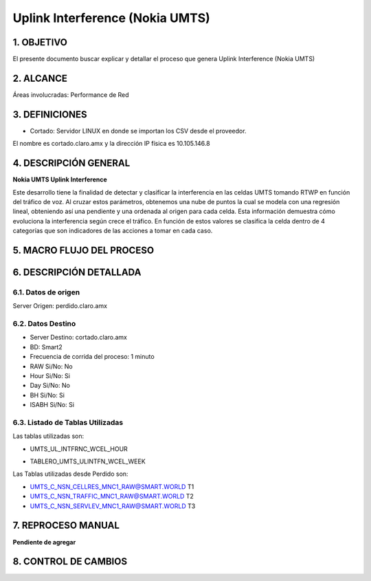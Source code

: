 Uplink Interference (Nokia UMTS)
================================

1.  OBJETIVO 
------------

El presente documento buscar explicar y detallar el proceso que genera Uplink Interference (Nokia UMTS)

2.  ALCANCE
-----------

Áreas involucradas: Performance de Red

3.  DEFINICIONES
----------------

• Cortado: Servidor LINUX en donde se importan los CSV desde el proveedor.
El nombre es cortado.claro.amx y la dirección IP física es 10.105.146.8

4.  DESCRIPCIÓN GENERAL
-----------------------

**Nokia UMTS Uplink Interference**

Este desarrollo tiene la finalidad de detectar y clasificar la interferencia en las celdas UMTS tomando RTWP en función del tráfico de voz.
Al cruzar estos parámetros, obtenemos una nube de puntos la cual se modela con una regresión lineal, obteniendo así una pendiente y una ordenada al origen para cada celda. Esta información demuestra cómo evoluciona la interferencia según crece el tráfico. En función de estos valores se clasifica la celda dentro de 4 categorías que son indicadores de las acciones a tomar en cada caso.

.. image:: ../_static/images/nokiaumts/pag3.png
  :align: center

5.  MACRO FLUJO DEL PROCESO
---------------------------

.. image:: ../_static/images/nokiaumts/pag4.png
  :align: center

6.  DESCRIPCIÓN DETALLADA
-------------------------

6.1.  Datos de origen
*********************

Server Origen: perdido.claro.amx

6.2.  Datos Destino 
*******************

• Server Destino: cortado.claro.amx

• BD: Smart2

• Frecuencia de corrida del proceso: 1 minuto

• RAW Si/No: No

• Hour Si/No: Si 

• Day Si/No: No

• BH Si/No: Si

• ISABH Si/No: Si 

6.3. Listado de Tablas Utilizadas
*********************************

Las tablas utilizadas son:

• UMTS_UL_INTFRNC_WCEL_HOUR


.. image:: ../_static/images/nokiaumts/pag4.2.png
  :align: center

• TABLERO_UMTS_ULINTFN_WCEL_WEEK

.. image:: ../_static/images/nokiaumts/pag5.png
  :align: center

Las Tablas utilizadas desde Perdido son: 

• UMTS_C_NSN_CELLRES_MNC1_RAW@SMART.WORLD T1

• UMTS_C_NSN_TRAFFIC_MNC1_RAW@SMART.WORLD T2

• UMTS_C_NSN_SERVLEV_MNC1_RAW@SMART.WORLD T3

7.  REPROCESO MANUAL
--------------------

**Pendiente de agregar**

8. CONTROL DE CAMBIOS
---------------------

.. raw:: html 

   <style type="text/css">
    table {
       border:2px solid red;
       border-collapse:separate;
       }
    th, td {
       border:1px solid red;
       padding:10px;
       }
  </style>

  <table border="3">
  <tr>
    <th>Fecha</th>
    <th>Responsable</th>
    <th>Ticket Jira</th>
    <th>Detalle</th>
    <th>Repositorio</th>
  </tr>
  <tr>
    <td>  </td>
    <td>  </td>
    <td> <p><a href="">  </a></p>  </td>
    <td>  </td>
    <td> </td>
  </tr>
  <tr>
    <td>  </td>
    <td> </td>
    <td>  <p><a href=""> </a></p>  </td>
    <td>   </td>
    <td></td>
    
  </tr>
  </table>
